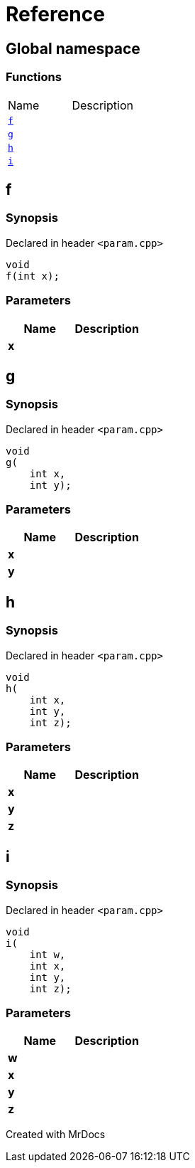 = Reference
:mrdocs:

[#index]

== Global namespace

=== Functions
[cols=2,separator=¦]
|===
¦Name ¦Description
¦xref:f.adoc[`f`]  ¦

¦xref:g.adoc[`g`]  ¦

¦xref:h.adoc[`h`]  ¦

¦xref:i.adoc[`i`]  ¦

|===


[#f]

== f



=== Synopsis

Declared in header `<param.cpp>`

[source,cpp,subs="verbatim,macros,-callouts"]
----
void
f(int x);
----





=== Parameters

|===
| Name | Description 

| *x*
| 
|===





[#g]

== g



=== Synopsis

Declared in header `<param.cpp>`

[source,cpp,subs="verbatim,macros,-callouts"]
----
void
g(
    int x,
    int y);
----





=== Parameters

|===
| Name | Description 

| *x*
| 
| *y*
| 
|===





[#h]

== h



=== Synopsis

Declared in header `<param.cpp>`

[source,cpp,subs="verbatim,macros,-callouts"]
----
void
h(
    int x,
    int y,
    int z);
----





=== Parameters

|===
| Name | Description 

| *x*
| 
| *y*
| 
| *z*
| 
|===





[#i]

== i



=== Synopsis

Declared in header `<param.cpp>`

[source,cpp,subs="verbatim,macros,-callouts"]
----
void
i(
    int w,
    int x,
    int y,
    int z);
----





=== Parameters

|===
| Name | Description 

| *w*
| 
| *x*
| 
| *y*
| 
| *z*
| 
|===





Created with MrDocs
